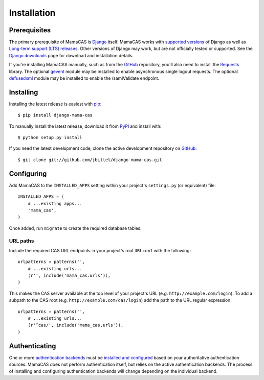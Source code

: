 .. _installation:

Installation
============

Prerequisites
-------------

The primary prerequisite of MamaCAS is `Django`_ itself. MamaCAS works with
`supported versions`_ of Django as well as `Long-term support (LTS) releases`_.
Other versions of Django may work, but are not officially tested or supported.
See the `Django downloads`_ page for download and installation details.

If you're installing MamaCAS manually, such as from the `GitHub`_ repository,
you'll also need to install the `Requests`_ library. The optional `gevent`_
module may be installed to enable asynchronous single logout requests. The
optional `defusedxml`_ module may be installed to enable the /samlValidate
endpoint.

Installing
----------

Installing the latest release is easiest with `pip`_::

   $ pip install django-mama-cas

To manually install the latest release, download it from `PyPI`_ and install
with::

   $ python setup.py install

If you need the latest development code, clone the active development
repository on `GitHub`_::

   $ git clone git://github.com/jbittel/django-mama-cas.git

Configuring
-----------

Add MamaCAS to the ``INSTALLED_APPS`` setting within your project's
``settings.py`` (or equivalent) file::

   INSTALLED_APPS = (
       # ...existing apps...
       'mama_cas',
   )

Once added, run ``migrate`` to create the required database tables.

URL paths
~~~~~~~~~

Include the required CAS URL endpoints in your project's root ``URLconf``
with the following::

   urlpatterns = patterns('',
       # ...existing urls...
       (r'', include('mama_cas.urls')),
   )

This makes the CAS server available at the top level of your project's
URL (e.g. ``http://example.com/login``). To add a subpath to the CAS root
(e.g. ``http://example.com/cas/login``) add the path to the URL regular
expression::

   urlpatterns = patterns('',
       # ...existing urls...
       (r'^cas/', include('mama_cas.urls')),
   )

Authenticating
--------------

One or more `authentication backends`_ must be `installed and configured`_
based on your authoritative authentication sources. MamaCAS does not
perform authentication itself, but relies on the active authentication
backends. The process of installing and configuring authentication backends
will change depending on the individual backend.

.. seealso::

   * Django `user authentication documentation`_
   * `Authentication packages`_ for Django

.. _Django: http://www.djangoproject.com/
.. _supported versions: https://docs.djangoproject.com/en/dev/internals/release-process/#supported-versions
.. _Long-term support (LTS) releases: https://docs.djangoproject.com/en/dev/internals/release-process/#long-term-support-lts-releases
.. _Django downloads: https://www.djangoproject.com/download/
.. _Requests: http://python-requests.org/
.. _gevent: http://www.gevent.org/
.. _defusedxml: https://bitbucket.org/tiran/defusedxml
.. _pip: https://pip.pypa.io/
.. _PyPI: https://pypi.python.org/pypi/django-mama-cas/
.. _GitHub: https://github.com/jbittel/django-mama-cas
.. _tarball: https://github.com/jbittel/django-mama-cas/tarball/master
.. _authentication backends: http://pypi.python.org/pypi?:action=browse&c=475&c=523
.. _installed and configured: https://docs.djangoproject.com/en/dev/topics/auth/customizing/#specifying-authentication-backends
.. _user authentication documentation: https://docs.djangoproject.com/en/dev/topics/auth/
.. _Authentication packages: http://www.djangopackages.com/grids/g/authentication/
